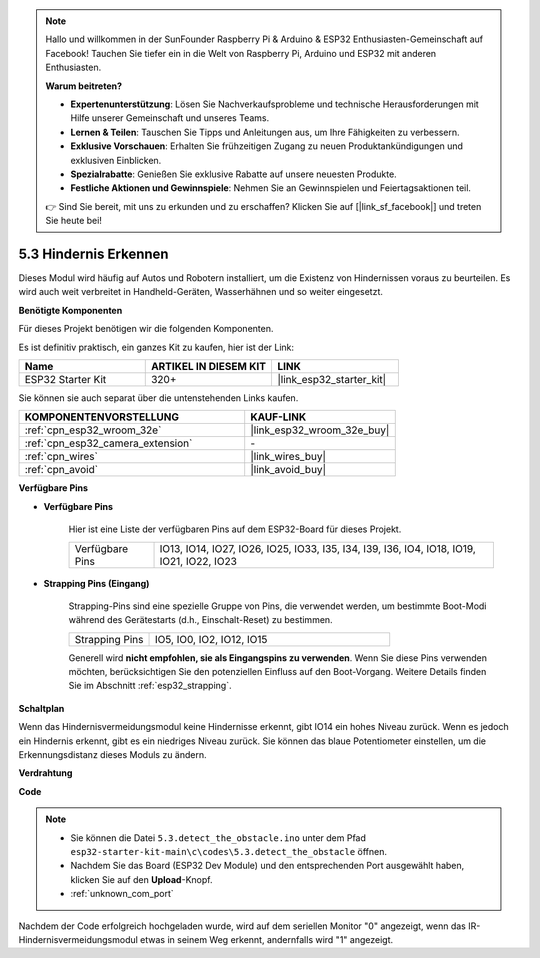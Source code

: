 .. note::

    Hallo und willkommen in der SunFounder Raspberry Pi & Arduino & ESP32 Enthusiasten-Gemeinschaft auf Facebook! Tauchen Sie tiefer ein in die Welt von Raspberry Pi, Arduino und ESP32 mit anderen Enthusiasten.

    **Warum beitreten?**

    - **Expertenunterstützung**: Lösen Sie Nachverkaufsprobleme und technische Herausforderungen mit Hilfe unserer Gemeinschaft und unseres Teams.
    - **Lernen & Teilen**: Tauschen Sie Tipps und Anleitungen aus, um Ihre Fähigkeiten zu verbessern.
    - **Exklusive Vorschauen**: Erhalten Sie frühzeitigen Zugang zu neuen Produktankündigungen und exklusiven Einblicken.
    - **Spezialrabatte**: Genießen Sie exklusive Rabatte auf unsere neuesten Produkte.
    - **Festliche Aktionen und Gewinnspiele**: Nehmen Sie an Gewinnspielen und Feiertagsaktionen teil.

    👉 Sind Sie bereit, mit uns zu erkunden und zu erschaffen? Klicken Sie auf [|link_sf_facebook|] und treten Sie heute bei!

.. _ar_ir_obstacle:

5.3 Hindernis Erkennen
===================================

Dieses Modul wird häufig auf Autos und Robotern installiert, um die Existenz von Hindernissen voraus zu beurteilen. Es wird auch weit verbreitet in Handheld-Geräten, Wasserhähnen und so weiter eingesetzt.

**Benötigte Komponenten**

Für dieses Projekt benötigen wir die folgenden Komponenten.

Es ist definitiv praktisch, ein ganzes Kit zu kaufen, hier ist der Link:

.. list-table::
    :widths: 20 20 20
    :header-rows: 1

    *   - Name
        - ARTIKEL IN DIESEM KIT
        - LINK
    *   - ESP32 Starter Kit
        - 320+
        - |link_esp32_starter_kit|

Sie können sie auch separat über die untenstehenden Links kaufen.

.. list-table::
    :widths: 30 20
    :header-rows: 1

    *   - KOMPONENTENVORSTELLUNG
        - KAUF-LINK

    *   - :ref:`cpn_esp32_wroom_32e`
        - |link_esp32_wroom_32e_buy|
    *   - :ref:`cpn_esp32_camera_extension`
        - \-
    *   - :ref:`cpn_wires`
        - |link_wires_buy|
    *   - :ref:`cpn_avoid`
        - |link_avoid_buy|


**Verfügbare Pins**

* **Verfügbare Pins**

    Hier ist eine Liste der verfügbaren Pins auf dem ESP32-Board für dieses Projekt.

    .. list-table::
        :widths: 5 20

        *   - Verfügbare Pins
            - IO13, IO14, IO27, IO26, IO25, IO33, I35, I34, I39, I36, IO4, IO18, IO19, IO21, IO22, IO23

* **Strapping Pins (Eingang)**

    Strapping-Pins sind eine spezielle Gruppe von Pins, die verwendet werden, um bestimmte Boot-Modi während des Gerätestarts 
    (d.h., Einschalt-Reset) zu bestimmen.
        
    .. list-table::
        :widths: 5 15

        *   - Strapping Pins
            - IO5, IO0, IO2, IO12, IO15 
    
    Generell wird **nicht empfohlen, sie als Eingangspins zu verwenden**. Wenn Sie diese Pins verwenden möchten, berücksichtigen Sie den potenziellen Einfluss auf den Boot-Vorgang. Weitere Details finden Sie im Abschnitt :ref:`esp32_strapping`.

**Schaltplan**

.. image:: ../../img/circuit/circuit_5.3_avoid.png

Wenn das Hindernisvermeidungsmodul keine Hindernisse erkennt, gibt IO14 ein hohes Niveau zurück. Wenn es jedoch ein Hindernis erkennt, gibt es ein niedriges Niveau zurück. Sie können das blaue Potentiometer einstellen, um die Erkennungsdistanz dieses Moduls zu ändern.

**Verdrahtung**


.. image:: ../../img/wiring/5.3_avoid_bb.png


**Code**

.. note::

    * Sie können die Datei ``5.3.detect_the_obstacle.ino`` unter dem Pfad ``esp32-starter-kit-main\c\codes\5.3.detect_the_obstacle`` öffnen. 
    * Nachdem Sie das Board (ESP32 Dev Module) und den entsprechenden Port ausgewählt haben, klicken Sie auf den **Upload**-Knopf.
    * :ref:`unknown_com_port`
   
.. raw:: html

    <iframe src=https://create.arduino.cc/editor/sunfounder01/b0f22caa-3c77-4dc1-9a33-20ff23d04a5e/preview?embed style="height:510px;width:100%;margin:10px 0" frameborder=0></iframe>
    

Nachdem der Code erfolgreich hochgeladen wurde, wird auf dem seriellen Monitor "0" angezeigt, wenn das IR-Hindernisvermeidungsmodul etwas in seinem Weg erkennt, andernfalls wird "1" angezeigt.
